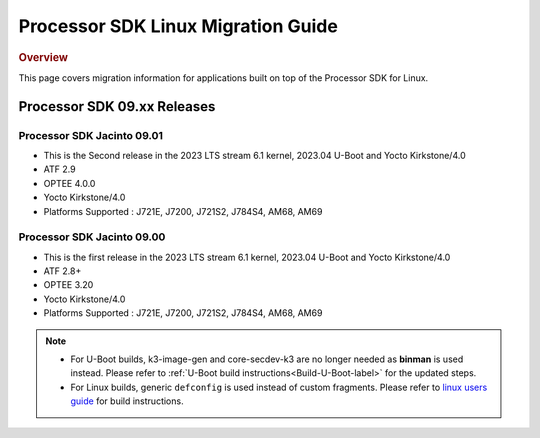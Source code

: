 .. http://processors.wiki.ti.com/index.php/Processor_SDK_Linux_Migration_Guide

************************************
Processor SDK Linux Migration Guide
************************************

.. rubric:: Overview

This page covers migration information for applications built on top
of the Processor SDK for Linux.

Processor SDK 09.xx Releases
================================

Processor SDK Jacinto 09.01
-------------------------------
- This is the Second release in the 2023 LTS stream 6.1 kernel, 2023.04 U-Boot and Yocto Kirkstone/4.0
- ATF 2.9
- OPTEE 4.0.0
- Yocto Kirkstone/4.0
- Platforms Supported : J721E, J7200, J721S2, J784S4, AM68, AM69

Processor SDK Jacinto 09.00
-------------------------------
- This is the first release in the 2023 LTS stream 6.1 kernel, 2023.04 U-Boot and Yocto Kirkstone/4.0
- ATF 2.8+
- OPTEE 3.20
- Yocto Kirkstone/4.0
- Platforms Supported : J721E, J7200, J721S2, J784S4, AM68, AM69

.. note::

    - For U-Boot builds, k3-image-gen and core-secdev-k3 are no longer needed
      as **binman** is used instead. Please refer to :ref:`U-Boot build
      instructions<Build-U-Boot-label>` for the updated steps.

    - For Linux builds, generic ``defconfig`` is used instead of custom
      fragments. Please refer to `linux users guide
      <../../../linux/Foundational_Components_Kernel_Users_Guide.html#preparing-to-build>`__
      for build instructions.
